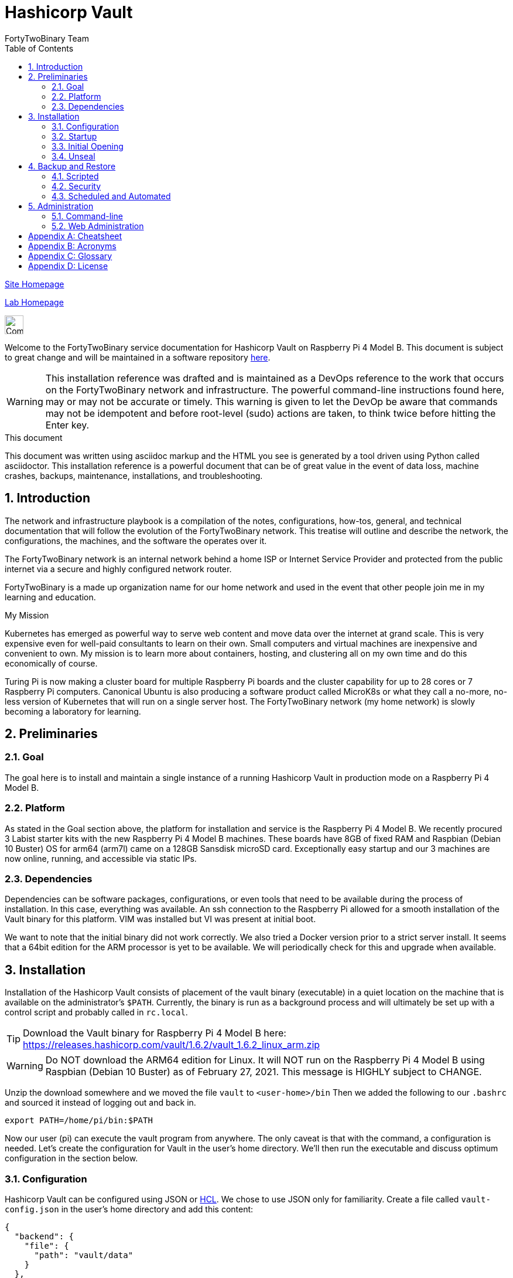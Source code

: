 = Hashicorp Vault
FortyTwoBinary Team
:description: installation reference
:toc: left
:icons: font
:imagesdir: images/
:docinfo: shared
:numbered:
:source-highlighter: coderay
:stylesheet: italian-pop.css
:website: https://site.fortytwobinary.com/
:lab: https://apache.fortytwobinary.com/lab/

:author: David L. Whitehurst
:machine-os: Raspberry Pi 4 Model B

{website}[Site Homepage]

{lab}/welcome.html[Lab Homepage]

image:vy.png["Company Logo",height=32]

Welcome to the FortyTwoBinary service documentation for Hashicorp Vault
on {machine-os}. This document is subject to great change and will be maintained in a software repository https://github.com/fortytwobinary/labdocs[here].

[WARNING]
This {description} was drafted and is maintained as a DevOps reference to the work that occurs on the FortyTwoBinary network and infrastructure. The
powerful command-line instructions found here, may or may not be accurate
or timely. This warning is given to let the DevOp be aware that commands
may not be idempotent and before root-level (sudo) actions are taken, to
think twice before hitting the Enter key.

.This document
**********************************************************************
This document was written using asciidoc markup and the HTML you see is
generated by a tool driven using Python called asciidoctor. This
{description} is a powerful document that can be of great value in the event of data loss, machine crashes, backups, maintenance, installations, and troubleshooting.
**********************************************************************


== Introduction
The network and infrastructure playbook is a compilation of the notes,
configurations, how-tos, general, and technical documentation that will
follow the evolution of the FortyTwoBinary network. This treatise will
outline and describe the network, the configurations, the machines,
and the software the operates over it.

The FortyTwoBinary network is an internal network behind a home ISP or
Internet Service Provider and protected from the public internet via
a secure and highly configured network router.

FortyTwoBinary is a made up organization name for our home network and
used in the event that other people join me in my learning and education.

.My Mission
**********************************************************************
Kubernetes has emerged as powerful way to serve web content and move
data over the internet at grand scale. This is very expensive even for
well-paid consultants to learn on their own. Small computers and virtual
machines are inexpensive and convenient to own. My mission is to learn
more about containers, hosting, and clustering all on my own time and
do this economically of course.

Turing Pi is now making a cluster board for multiple Raspberry Pi boards
and the cluster capability for up to 28 cores or 7 Raspberry Pi computers.
Canonical Ubuntu is also producing a software product called MicroK8s or
what they call a no-more, no-less version of Kubernetes that will run on
a single server host. The FortyTwoBinary network (my home network) is
slowly becoming a laboratory for learning.
**********************************************************************

== Preliminaries

=== Goal
The goal here is to install and maintain a single instance of a running
Hashicorp Vault in production mode on a Raspberry Pi 4 Model B.

=== Platform
As stated in the Goal section above, the platform for installation and
service is the Raspberry Pi 4 Model B. We recently procured 3 Labist
starter kits with the new Raspberry Pi 4 Model B machines. These boards
have 8GB of fixed RAM and Raspbian (Debian 10 Buster) OS for arm64 (arm7l)
came on a 128GB Sansdisk microSD card. Exceptionally easy startup and our
3 machines are now online, running, and accessible via static IPs.

=== Dependencies
Dependencies can be software packages, configurations, or even tools that
need to be available during the process of installation. In this case,
everything was available. An ssh connection to the Raspberry Pi allowed
for a smooth installation of the Vault binary for this platform. VIM was
installed but VI was present at initial boot.

We want to note that the initial binary did not work correctly. We
also tried a Docker version prior to a strict server install. It seems
that a 64bit edition for the ARM processor is yet to be available. We will
periodically check for this and upgrade when available.

== Installation
Installation of the Hashicorp Vault consists of placement of the vault
binary (executable) in a quiet location on the machine that is available
on the administrator's `$PATH`. Currently, the binary is run as a background process and will ultimately be set up with a control script and probably called in `rc.local`.

TIP: Download the Vault binary for Raspberry Pi 4 Model B here: https://releases.hashicorp.com/vault/1.6.2/vault_1.6.2_linux_arm.zip[https://releases.hashicorp.com/vault/1.6.2/vault_1.6.2_linux_arm.zip]

[WARNING]
Do NOT download the ARM64 edition for Linux. It will NOT run on the Raspberry Pi 4 Model B using Raspbian (Debian 10 Buster) as of February 27, 2021. This message is HIGHLY subject to CHANGE.

Unzip the download somewhere and we moved the file `vault` to `<user-home>/bin` Then we added the following to our `.bashrc` and sourced it instead of logging out and back in.

[source,bash]
----
export PATH=/home/pi/bin:$PATH
----
Now our user (pi) can execute the vault program from anywhere. The only
caveat is that with the command, a configuration is needed. Let's create
the configuration for Vault in the user's home directory. We'll then run
the executable and discuss optimum configuration in the
section below.

=== Configuration
Hashicorp Vault can be configured using JSON or <<X900>>. We chose to use
JSON only for familiarity. Create a file called `vault-config.json` in the
user's home directory and add this content:

[source,json]
----
{
  "backend": {
    "file": {
      "path": "vault/data"
    }
  },
  "listener": {
    "tcp":{
      "address": "0.0.0.0:8200",
      "tls_disable": 1
    }
  },
  "ui": true
}
----
Take note that the path `vault/data` will be relative to where the vault
executable is run. We will issue the command from the user's home directory
and where this configuration file currently resides. Also the `0.0.0.0` in
the listener section is a placeholder that defines a non-routable IP address. It has been explained to mean "all addresses". Learn more here:
https://en.wikipedia.org/wiki/0.0.0.0[https://en.wikipedia.org/wiki/0.0.0.0]. The 8200 port is the Hashicorp Vault default.

[WARNING]
Please note that HTTPS is not being used. This is NOT good practice however, final software configuration may occur within the FortyTwoBinary
network (internal) or in the event all configuration is moved onto the
public Internet.

=== Startup
Run the following command from your user's home directory:

[source,bash]
----
$  vault server -config=vault-config.json &
----
You may need to hit enter after the server output on the screen. Obtain
the prompt by hitting the return key once. Then let's do a process
status and look for the running vault.

[source,bash]
----
$ ps -ef | grep vault
----
You should see something like this:

image:vault-process.png["vault-process"]

We'll leave the `kill -9` business to you sys-Admin types and for later.

=== Initial Opening
Before the Hashicorp Vault can be opened, you must initialize Vault.
Every initialized vault starts in the sealed state. We'll first initialize
the vault and then unseal it step by step.

[source,bash]
----
$ vault operator init
----
This will initialize the system and create a series of unseal keys and an
encrypted root token. You will use 3 of the 5 keys given (your choice) to
unseal the vault and then the root token to login. The operator init
command has options, but for now we're do things the easy way. Again, do
remember that this documentation is ALWAYS subject to change.

When vault is initialized you should see output similar to this:
image:vault-init.png["vault-init",height=100]

[WARNING]
You must capture the unseal keys and the root initial token. If you lose
this information you might as well start over.

=== Unseal
Now we will unseal the vault using the keys provided. You will now call
for Vault to unseal 3 times using the following command.

[source,bash]
----
$ vault operator unseal
----

Provide the keys one by one and you will see `vault status` output each
time. On the third time you will notice that the sealed attribute is false.
The unsealing operation was a success. Now login.

[source,bash]
----
$ vault login
----
This time you enter the root token. Remember not to lose the info from the
initialization. We generally do this:

[source,bash]
----
$ vault operator init > keeper
----

== Backup and Restore
Text

=== Scripted
Text

=== Security
Text

=== Scheduled and Automated
Text

== Administration
The full administration and use of Vault is yet to be discovered. For now
we'll provide some cheatsheet commands and a few use cases.

=== Command-line
Later ... you are welcome lol ...

=== Web Administration
Later ...

:numbered!:
[appendix]
== Cheatsheet
Text

[appendix]
== Acronyms
[[X900]]HCL::
    Hashicorp Control Language. Read more here: https://github.com/hashicorp/hcl[https://github.com/hashicorp/hcl]
NAT::
    Network Address Translation
SBC::
    Small board computer
WAP::
    Wireless Access Point

[appendix]
== Glossary
[glossary]
[[X8]] Block element::
    An AsciiDoc block element is a document entity composed of one or
    more whole lines of text.

[[X34]] Inline element::
    AsciiDoc inline elements occur within block element textual
    content, they perform formatting and substitution tasks.

Formal element::
    An AsciiDoc block element that has a BlockTitle. Formal elements
    are normally listed in front or back matter, for example lists of
    tables, examples and figures.

Verbatim element::
    The word verbatim indicates that white space and line breaks in
    the source document are to be preserved in the output document.

[appendix]
== License
This document is licensed by the Apache License version 2.0. Currently,
the content in this document is being kept from the public however, in
the event the material contained here is willingly shared with
others, the license will remain unchanged and will convey with the
transference of the material.

Apache License
Version 2.0, January 2004
http://www.apache.org/licenses/

A copy has also been provided with this software repository.

Copyright (C) 2021 David L Whitehurst.

